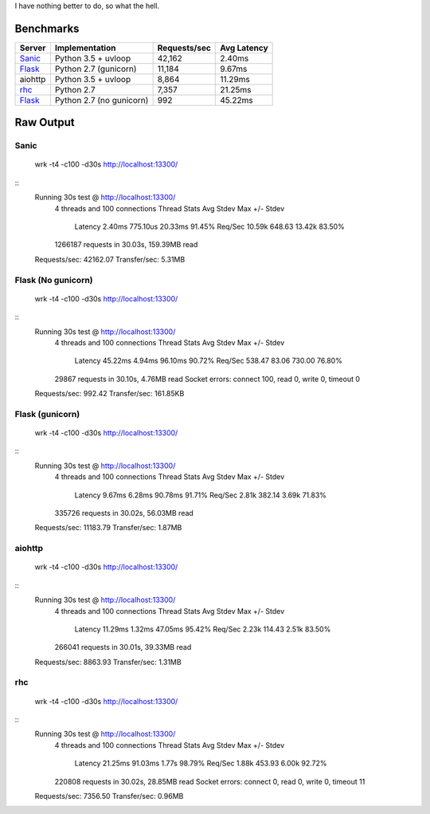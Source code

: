 I have nothing better to do, so what the hell.

Benchmarks
==========

+------------+---------------------------+----------------+---------------+
| Server     | Implementation            | Requests/sec   | Avg Latency   |
+============+===========================+================+===============+
| Sanic_     | Python 3.5 + uvloop       | 42,162         | 2.40ms        |
+------------+---------------------------+----------------+---------------+
| Flask_     | Python 2.7 (gunicorn)     | 11,184         | 9.67ms        |
+------------+---------------------------+----------------+---------------+
| aiohttp    | Python 3.5 + uvloop       | 8,864          | 11.29ms       |
+------------+---------------------------+----------------+---------------+
| rhc_       | Python 2.7                | 7,357          | 21.25ms       |
+------------+---------------------------+----------------+---------------+
| Flask_     | Python 2.7 (no gunicorn)  | 992            | 45.22ms       |
+------------+---------------------------+----------------+---------------+

.. _Sanic: https://github.com/channelcat/sanic
.. _Flask: https://github.com/pallets/flask
.. rhc: https://github.com/robertchase/rhc


Raw Output
==========

Sanic
-----

    wrk -t4 -c100 -d30s http://localhost:13300/

::
    Running 30s test @ http://localhost:13300/
      4 threads and 100 connections
      Thread Stats   Avg      Stdev     Max   +/- Stdev
        Latency     2.40ms  775.10us  20.33ms   91.45%
        Req/Sec    10.59k   648.63    13.42k    83.50%
      1266187 requests in 30.03s, 159.39MB read
    Requests/sec:  42162.07
    Transfer/sec:      5.31MB


Flask (No gunicorn)
-------------------

    wrk -t4 -c100 -d30s http://localhost:13300/

::
    Running 30s test @ http://localhost:13300/
      4 threads and 100 connections
      Thread Stats   Avg      Stdev     Max   +/- Stdev
        Latency    45.22ms    4.94ms  96.10ms   90.72%
        Req/Sec   538.47     83.06   730.00     76.80%
      29867 requests in 30.10s, 4.76MB read
      Socket errors: connect 100, read 0, write 0, timeout 0
    Requests/sec:    992.42
    Transfer/sec:    161.85KB


Flask (gunicorn)
----------------

    wrk -t4 -c100 -d30s http://localhost:13300/

::
    Running 30s test @ http://localhost:13300/
      4 threads and 100 connections
      Thread Stats   Avg      Stdev     Max   +/- Stdev
        Latency     9.67ms    6.28ms  90.78ms   91.71%
        Req/Sec     2.81k   382.14     3.69k    71.83%
      335726 requests in 30.02s, 56.03MB read
    Requests/sec:  11183.79
    Transfer/sec:      1.87MB


aiohttp
--------

    wrk -t4 -c100 -d30s http://localhost:13300/

::
    Running 30s test @ http://localhost:13300/
      4 threads and 100 connections
      Thread Stats   Avg      Stdev     Max   +/- Stdev
        Latency    11.29ms    1.32ms  47.05ms   95.42%
        Req/Sec     2.23k   114.43     2.51k    83.50%
      266041 requests in 30.01s, 39.33MB read
    Requests/sec:   8863.93
    Transfer/sec:      1.31MB


rhc
---

    wrk -t4 -c100 -d30s http://localhost:13300/
    
::
    Running 30s test @ http://localhost:13300/
      4 threads and 100 connections
      Thread Stats   Avg      Stdev     Max   +/- Stdev
        Latency    21.25ms   91.03ms   1.77s    98.79%
        Req/Sec     1.88k   453.93     6.00k    92.72%
      220808 requests in 30.02s, 28.85MB read
      Socket errors: connect 0, read 0, write 0, timeout 11
    Requests/sec:   7356.50
    Transfer/sec:      0.96MB
